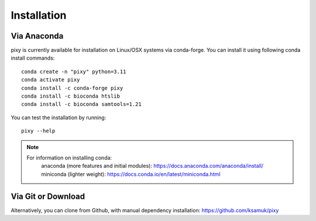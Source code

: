************
Installation
************

Via Anaconda
============
pixy is currently available for installation on Linux/OSX systems via conda-forge. You can install it using following conda install commands::

    conda create -n "pixy" python=3.11
    conda activate pixy
    conda install -c conda-forge pixy
    conda install -c bioconda htslib
    conda install -c bioconda samtools=1.21

You can test the installation by running::

    pixy --help 

.. note::
    For information on installing conda:
        anaconda (more features and initial modules): https://docs.anaconda.com/anaconda/install/
        miniconda (lighter weight): https://docs.conda.io/en/latest/miniconda.html

Via Git or Download
===================

Alternatively, you can clone from Github, with manual dependency installation: https://github.com/ksamuk/pixy
